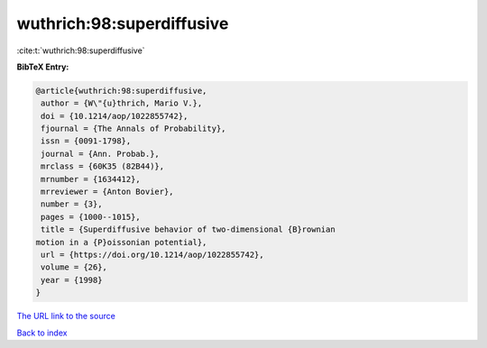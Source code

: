 wuthrich:98:superdiffusive
==========================

:cite:t:`wuthrich:98:superdiffusive`

**BibTeX Entry:**

.. code-block:: bibtex

   @article{wuthrich:98:superdiffusive,
    author = {W\"{u}thrich, Mario V.},
    doi = {10.1214/aop/1022855742},
    fjournal = {The Annals of Probability},
    issn = {0091-1798},
    journal = {Ann. Probab.},
    mrclass = {60K35 (82B44)},
    mrnumber = {1634412},
    mrreviewer = {Anton Bovier},
    number = {3},
    pages = {1000--1015},
    title = {Superdiffusive behavior of two-dimensional {B}rownian
   motion in a {P}oissonian potential},
    url = {https://doi.org/10.1214/aop/1022855742},
    volume = {26},
    year = {1998}
   }

`The URL link to the source <ttps://doi.org/10.1214/aop/1022855742}>`__


`Back to index <../By-Cite-Keys.html>`__
